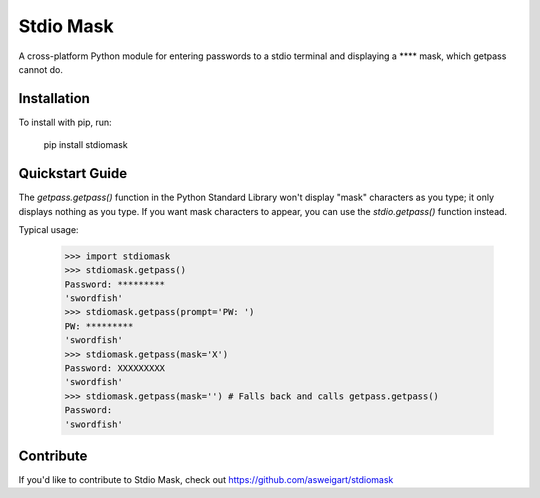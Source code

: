 Stdio Mask
======

A cross-platform Python module for entering passwords to a stdio terminal and displaying a **** mask, which getpass cannot do.

Installation
------------

To install with pip, run:

    pip install stdiomask

Quickstart Guide
----------------

The `getpass.getpass()` function in the Python Standard Library won't display "mask" characters as you type; it only displays nothing as you type. If you want mask characters to appear, you can use the `stdio.getpass()` function instead.

Typical usage:

    >>> import stdiomask
    >>> stdiomask.getpass()
    Password: *********
    'swordfish'
    >>> stdiomask.getpass(prompt='PW: ')
    PW: *********
    'swordfish'
    >>> stdiomask.getpass(mask='X')
    Password: XXXXXXXXX
    'swordfish'
    >>> stdiomask.getpass(mask='') # Falls back and calls getpass.getpass()
    Password:
    'swordfish'

Contribute
----------

If you'd like to contribute to Stdio Mask, check out https://github.com/asweigart/stdiomask


